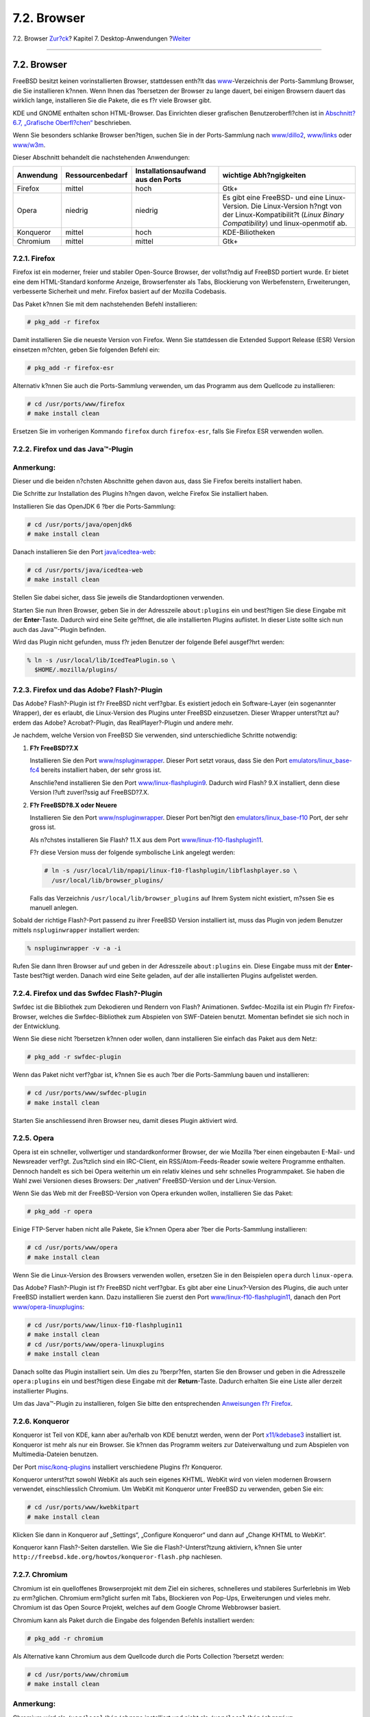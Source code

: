 ============
7.2. Browser
============

.. raw:: html

   <div class="navheader">

7.2. Browser
`Zur?ck <desktop.html>`__?
Kapitel 7. Desktop-Anwendungen
?\ `Weiter <desktop-productivity.html>`__

--------------

.. raw:: html

   </div>

.. raw:: html

   <div class="sect1">

.. raw:: html

   <div class="titlepage" xmlns="">

.. raw:: html

   <div>

.. raw:: html

   <div>

7.2. Browser
------------

.. raw:: html

   </div>

.. raw:: html

   </div>

.. raw:: html

   </div>

FreeBSD besitzt keinen vorinstallierten Browser, stattdessen enth?lt das
`www <../../../../ports/www.html>`__-Verzeichnis der Ports-Sammlung
Browser, die Sie installieren k?nnen. Wenn Ihnen das ?bersetzen der
Browser zu lange dauert, bei einigen Browsern dauert das wirklich lange,
installieren Sie die Pakete, die es f?r viele Browser gibt.

KDE und GNOME enthalten schon HTML-Browser. Das Einrichten dieser
grafischen Benutzeroberfl?chen ist in `Abschnitt?6.7, „Grafische
Oberfl?chen“ <x11-wm.html>`__ beschrieben.

Wenn Sie besonders schlanke Browser ben?tigen, suchen Sie in der
Ports-Sammlung nach
`www/dillo2 <http://www.freebsd.org/cgi/url.cgi?ports/www/dillo2/pkg-descr>`__,
`www/links <http://www.freebsd.org/cgi/url.cgi?ports/www/links/pkg-descr>`__
oder
`www/w3m <http://www.freebsd.org/cgi/url.cgi?ports/www/w3m/pkg-descr>`__.

Dieser Abschnitt behandelt die nachstehenden Anwendungen:

.. raw:: html

   <div class="informaltable">

+-------------+--------------------+--------------------------------------+-------------------------------------------------------------------------------------------------------------------------------------------------------------+
| Anwendung   | Ressourcenbedarf   | Installationsaufwand aus den Ports   | wichtige Abh?ngigkeiten                                                                                                                                     |
+=============+====================+======================================+=============================================================================================================================================================+
| Firefox     | mittel             | hoch                                 | Gtk+                                                                                                                                                        |
+-------------+--------------------+--------------------------------------+-------------------------------------------------------------------------------------------------------------------------------------------------------------+
| Opera       | niedrig            | niedrig                              | Es gibt eine FreeBSD- und eine Linux-Version. Die Linux-Version h?ngt von der Linux-Kompatibilit?t (*Linux Binary Compatibility*) und linux-openmotif ab.   |
+-------------+--------------------+--------------------------------------+-------------------------------------------------------------------------------------------------------------------------------------------------------------+
| Konqueror   | mittel             | hoch                                 | KDE-Biliotheken                                                                                                                                             |
+-------------+--------------------+--------------------------------------+-------------------------------------------------------------------------------------------------------------------------------------------------------------+
| Chromium    | mittel             | mittel                               | Gtk+                                                                                                                                                        |
+-------------+--------------------+--------------------------------------+-------------------------------------------------------------------------------------------------------------------------------------------------------------+

.. raw:: html

   </div>

.. raw:: html

   <div class="sect2">

.. raw:: html

   <div class="titlepage" xmlns="">

.. raw:: html

   <div>

.. raw:: html

   <div>

7.2.1. Firefox
~~~~~~~~~~~~~~

.. raw:: html

   </div>

.. raw:: html

   </div>

.. raw:: html

   </div>

Firefox ist ein moderner, freier und stabiler Open-Source Browser, der
vollst?ndig auf FreeBSD portiert wurde. Er bietet eine dem HTML-Standard
konforme Anzeige, Browserfenster als Tabs, Blockierung von
Werbefenstern, Erweiterungen, verbesserte Sicherheit und mehr. Firefox
basiert auf der Mozilla Codebasis.

Das Paket k?nnen Sie mit dem nachstehenden Befehl installieren:

.. code:: screen

    # pkg_add -r firefox

Damit installieren Sie die neueste Version von Firefox. Wenn Sie
stattdessen die Extended Support Release (ESR) Version einsetzen
m?chten, geben Sie folgenden Befehl ein:

.. code:: screen

    # pkg_add -r firefox-esr

Alternativ k?nnen Sie auch die Ports-Sammlung verwenden, um das Programm
aus dem Quellcode zu installieren:

.. code:: screen

    # cd /usr/ports/www/firefox
    # make install clean

Ersetzen Sie im vorherigen Kommando ``firefox`` durch ``firefox-esr``,
falls Sie Firefox ESR verwenden wollen.

.. raw:: html

   </div>

.. raw:: html

   <div class="sect2">

.. raw:: html

   <div class="titlepage" xmlns="">

.. raw:: html

   <div>

.. raw:: html

   <div>

7.2.2. Firefox und das Java™-Plugin
~~~~~~~~~~~~~~~~~~~~~~~~~~~~~~~~~~~

.. raw:: html

   </div>

.. raw:: html

   </div>

.. raw:: html

   </div>

.. raw:: html

   <div class="note" xmlns="">

Anmerkung:
~~~~~~~~~~

Dieser und die beiden n?chsten Abschnitte gehen davon aus, dass Sie
Firefox bereits installiert haben.

.. raw:: html

   </div>

Die Schritte zur Installation des Plugins h?ngen davon, welche Firefox
Sie installiert haben.

Installieren Sie das OpenJDK 6 ?ber die Ports-Sammlung:

.. code:: screen

    # cd /usr/ports/java/openjdk6
    # make install clean

Danach installieren Sie den Port
`java/icedtea-web <http://www.freebsd.org/cgi/url.cgi?ports/java/icedtea-web/pkg-descr>`__:

.. code:: screen

    # cd /usr/ports/java/icedtea-web
    # make install clean

Stellen Sie dabei sicher, dass Sie jeweils die Standardoptionen
verwenden.

Starten Sie nun Ihren Browser, geben Sie in der Adresszeile
``about:plugins`` ein und best?tigen Sie diese Eingabe mit der
**Enter**-Taste. Dadurch wird eine Seite ge?ffnet, die alle
installierten Plugins auflistet. In dieser Liste sollte sich nun auch
das Java™-Plugin befinden.

Wird das Plugin nicht gefunden, muss f?r jeden Benutzer der folgende
Befel ausgef?hrt werden:

.. code:: screen

    % ln -s /usr/local/lib/IcedTeaPlugin.so \
      $HOME/.mozilla/plugins/

.. raw:: html

   </div>

.. raw:: html

   <div class="sect2">

.. raw:: html

   <div class="titlepage" xmlns="">

.. raw:: html

   <div>

.. raw:: html

   <div>

7.2.3. Firefox und das Adobe? Flash?-Plugin
~~~~~~~~~~~~~~~~~~~~~~~~~~~~~~~~~~~~~~~~~~~

.. raw:: html

   </div>

.. raw:: html

   </div>

.. raw:: html

   </div>

Das Adobe? Flash?-Plugin ist f?r FreeBSD nicht verf?gbar. Es existiert
jedoch ein Software-Layer (ein sogenannter Wrapper), der es erlaubt, die
Linux-Version des Plugins unter FreeBSD einzusetzen. Dieser Wrapper
unterst?tzt au?erdem das Adobe? Acrobat?-Plugin, das RealPlayer?-Plugin
und andere mehr.

Je nachdem, welche Version von FreeBSD Sie verwenden, sind
unterschiedliche Schritte notwendig:

.. raw:: html

   <div class="procedure">

#. **F?r FreeBSD?7.X**

   Installieren Sie den Port
   `www/nspluginwrapper <http://www.freebsd.org/cgi/url.cgi?ports/www/nspluginwrapper/pkg-descr>`__.
   Dieser Port setzt voraus, dass Sie den Port
   `emulators/linux\_base-fc4 <http://www.freebsd.org/cgi/url.cgi?ports/emulators/linux_base-fc4/pkg-descr>`__
   bereits installiert haben, der sehr gross ist.

   Anschlie?end installieren Sie den Port
   `www/linux-flashplugin9 <http://www.freebsd.org/cgi/url.cgi?ports/www/linux-flashplugin9/pkg-descr>`__.
   Dadurch wird Flash? 9.X installiert, denn diese Version l?uft
   zuverl?ssig auf FreeBSD?7.X.

#. **F?r FreeBSD?8.X oder Neuere**

   Installieren Sie den Port
   `www/nspluginwrapper <http://www.freebsd.org/cgi/url.cgi?ports/www/nspluginwrapper/pkg-descr>`__.
   Dieser Port ben?tigt den
   `emulators/linux\_base-f10 <http://www.freebsd.org/cgi/url.cgi?ports/emulators/linux_base-f10/pkg-descr>`__
   Port, der sehr gross ist.

   Als n?chstes installieren Sie Flash? 11.X aus dem Port
   `www/linux-f10-flashplugin11 <http://www.freebsd.org/cgi/url.cgi?ports/www/linux-f10-flashplugin11/pkg-descr>`__.

   F?r diese Version muss der folgende symbolische Link angelegt werden:

   .. code:: screen

       # ln -s /usr/local/lib/npapi/linux-f10-flashplugin/libflashplayer.so \
         /usr/local/lib/browser_plugins/

   Falls das Verzeichnis ``/usr/local/lib/browser_plugins`` auf Ihrem
   System nicht existiert, m?ssen Sie es manuell anlegen.

.. raw:: html

   </div>

Sobald der richtige Flash?-Port passend zu ihrer FreeBSD Version
installiert ist, muss das Plugin von jedem Benutzer mittels
``nspluginwrapper`` installiert werden:

.. code:: screen

    % nspluginwrapper -v -a -i

Rufen Sie dann Ihren Browser auf und geben in der Adresszeile
``about:plugins`` ein. Diese Eingabe muss mit der **Enter**-Taste
best?tigt werden. Danach wird eine Seite geladen, auf der alle
installierten Plugins aufgelistet werden.

.. raw:: html

   </div>

.. raw:: html

   <div class="sect2">

.. raw:: html

   <div class="titlepage" xmlns="">

.. raw:: html

   <div>

.. raw:: html

   <div>

7.2.4. Firefox und das Swfdec Flash?-Plugin
~~~~~~~~~~~~~~~~~~~~~~~~~~~~~~~~~~~~~~~~~~~

.. raw:: html

   </div>

.. raw:: html

   </div>

.. raw:: html

   </div>

Swfdec ist die Bibliothek zum Dekodieren und Rendern von Flash?
Animationen. Swfdec-Mozilla ist ein Plugin f?r Firefox-Browser, welches
die Swfdec-Bibliothek zum Abspielen von SWF-Dateien benutzt. Momentan
befindet sie sich noch in der Entwicklung.

Wenn Sie diese nicht ?bersetzen k?nnen oder wollen, dann installieren
Sie einfach das Paket aus dem Netz:

.. code:: screen

    # pkg_add -r swfdec-plugin

Wenn das Paket nicht verf?gbar ist, k?nnen Sie es auch ?ber die
Ports-Sammlung bauen und installieren:

.. code:: screen

    # cd /usr/ports/www/swfdec-plugin
    # make install clean

Starten Sie anschliessend ihren Browser neu, damit dieses Plugin
aktiviert wird.

.. raw:: html

   </div>

.. raw:: html

   <div class="sect2">

.. raw:: html

   <div class="titlepage" xmlns="">

.. raw:: html

   <div>

.. raw:: html

   <div>

7.2.5. Opera
~~~~~~~~~~~~

.. raw:: html

   </div>

.. raw:: html

   </div>

.. raw:: html

   </div>

Opera ist ein schneller, vollwertiger und standardkonformer Browser, der
wie Mozilla ?ber einen eingebauten E-Mail- und Newsreader verf?gt.
Zus?tzlich sind ein IRC-Client, ein RSS/Atom-Feeds-Reader sowie weitere
Programme enthalten. Dennoch handelt es sich bei Opera weiterhin um ein
relativ kleines und sehr schnelles Programmpaket. Sie haben die Wahl
zwei Versionen dieses Browsers: Der „nativen“ FreeBSD-Version und der
Linux-Version.

Wenn Sie das Web mit der FreeBSD-Version von Opera erkunden wollen,
installieren Sie das Paket:

.. code:: screen

    # pkg_add -r opera

Einige FTP-Server haben nicht alle Pakete, Sie k?nnen Opera aber ?ber
die Ports-Sammlung installieren:

.. code:: screen

    # cd /usr/ports/www/opera
    # make install clean

Wenn Sie die Linux-Version des Browsers verwenden wollen, ersetzen Sie
in den Beispielen ``opera`` durch ``linux-opera``.

Das Adobe? Flash?-Plugin ist f?r FreeBSD nicht verf?gbar. Es gibt aber
eine Linux?-Version des Plugins, die auch unter FreeBSD installiert
werden kann. Dazu installieren Sie zuerst den Port
`www/linux-f10-flashplugin11 <http://www.freebsd.org/cgi/url.cgi?ports/www/linux-f10-flashplugin11/pkg-descr>`__,
danach den Port
`www/opera-linuxplugins <http://www.freebsd.org/cgi/url.cgi?ports/www/opera-linuxplugins/pkg-descr>`__:

.. code:: screen

    # cd /usr/ports/www/linux-f10-flashplugin11
    # make install clean
    # cd /usr/ports/www/opera-linuxplugins
    # make install clean

Danach sollte das Plugin installiert sein. Um dies zu ?berpr?fen,
starten Sie den Browser und geben in die Adresszeile ``opera:plugins``
ein und best?tigen diese Eingabe mit der **Return**-Taste. Dadurch
erhalten Sie eine Liste aller derzeit installierter Plugins.

Um das Java™-Plugin zu installieren, folgen Sie bitte den entsprechenden
`Anweisungen f?r Firefox <desktop-browsers.html#moz-java-plugin>`__.

.. raw:: html

   </div>

.. raw:: html

   <div class="sect2">

.. raw:: html

   <div class="titlepage" xmlns="">

.. raw:: html

   <div>

.. raw:: html

   <div>

7.2.6. Konqueror
~~~~~~~~~~~~~~~~

.. raw:: html

   </div>

.. raw:: html

   </div>

.. raw:: html

   </div>

Konqueror ist Teil von KDE, kann aber au?erhalb von KDE benutzt werden,
wenn der Port
`x11/kdebase3 <http://www.freebsd.org/cgi/url.cgi?ports/x11/kdebase3/pkg-descr>`__
installiert ist. Konqueror ist mehr als nur ein Browser. Sie k?nnen das
Programm weiters zur Dateiverwaltung und zum Abspielen von
Multimedia-Dateien benutzen.

Der Port
`misc/konq-plugins <http://www.freebsd.org/cgi/url.cgi?ports/misc/konq-plugins/pkg-descr>`__
installiert verschiedene Plugins f?r Konqueror.

Konqueror unterst?tzt sowohl WebKit als auch sein eigenes KHTML. WebKit
wird von vielen modernen Browsern verwendet, einschliesslich Chromium.
Um WebKit mit Konqueror unter FreeBSD zu verwenden, geben Sie ein:

.. code:: screen

    # cd /usr/ports/www/kwebkitpart
    # make install clean

Klicken Sie dann in Konqueror auf „Settings“, „Configure Konqueror“ und
dann auf „Change KHTML to WebKit“.

Konqueror kann Flash?-Seiten darstellen. Wie Sie die
Flash?-Unterst?tzung aktiviern, k?nnen Sie unter
``http://freebsd.kde.org/howtos/konqueror-flash.php`` nachlesen.

.. raw:: html

   </div>

.. raw:: html

   <div class="sect2">

.. raw:: html

   <div class="titlepage" xmlns="">

.. raw:: html

   <div>

.. raw:: html

   <div>

7.2.7. Chromium
~~~~~~~~~~~~~~~

.. raw:: html

   </div>

.. raw:: html

   </div>

.. raw:: html

   </div>

Chromium ist ein quelloffenes Browserprojekt mit dem Ziel ein sicheres,
schnelleres und stabileres Surferlebnis im Web zu erm?glichen. Chromium
erm?glicht surfen mit Tabs, Blockieren von Pop-Ups, Erweiterungen und
vieles mehr. Chromium ist das Open Source Projekt, welches auf dem
Google Chrome Webbrowser basiert.

Chromium kann als Paket durch die Eingabe des folgenden Befehls
installiert werden:

.. code:: screen

    # pkg_add -r chromium

Als Alternative kann Chromium aus dem Quellcode durch die Ports
Collection ?bersetzt werden:

.. code:: screen

    # cd /usr/ports/www/chromium
    # make install clean

.. raw:: html

   <div class="note" xmlns="">

Anmerkung:
~~~~~~~~~~

Chromium wird als ``/usr/local/bin/chrome`` installiert und nicht als
``/usr/local/bin/chromium``.

.. raw:: html

   </div>

.. raw:: html

   </div>

.. raw:: html

   <div class="sect2">

.. raw:: html

   <div class="titlepage" xmlns="">

.. raw:: html

   <div>

.. raw:: html

   <div>

7.2.8. Chromium und das Java™-Plug-In
~~~~~~~~~~~~~~~~~~~~~~~~~~~~~~~~~~~~~

.. raw:: html

   </div>

.. raw:: html

   </div>

.. raw:: html

   </div>

.. raw:: html

   <div class="note" xmlns="">

Anmerkung:
~~~~~~~~~~

Dieser Abschnitt setzt voraus, dass Chromium bereits installiert ist.

.. raw:: html

   </div>

Installieren Sie OpenJDK?6 mit Hilfe der Ports Collection durch Eingabe
von:

.. code:: screen

    # cd /usr/ports/java/openjdk6
    # make install clean

Als n?chstes installieren Sie
`java/icedtea-web <http://www.freebsd.org/cgi/url.cgi?ports/java/icedtea-web/pkg-descr>`__
aus der Ports Collection:

.. code:: screen

    # cd /usr/ports/java/icedtea-web
    # make install clean

Starten Sie Chromium und geben Sie ``about:plugins`` in die Addresszeile
ein. IcedTea-Web sollte dort als eines der installierten Plug-Ins
aufgelistet sein.

Falls Chromium das IcedTea-Web Plug-In nicht anzeigt, geben Sie das
folgende Kommando ein und starten Sie den Webbrowser anschliessend neu:

.. code:: screen

    # mkdir -p /usr/local/share/chromium/plugins
    # ln -s /usr/local/lib/IcedTeaPlugin.so \
       /usr/local/share/chromium/plugins/

.. raw:: html

   </div>

.. raw:: html

   <div class="sect2">

.. raw:: html

   <div class="titlepage" xmlns="">

.. raw:: html

   <div>

.. raw:: html

   <div>

7.2.9. Chromium und das Adobe??Flash?-Plug-In
~~~~~~~~~~~~~~~~~~~~~~~~~~~~~~~~~~~~~~~~~~~~~

.. raw:: html

   </div>

.. raw:: html

   </div>

.. raw:: html

   </div>

.. raw:: html

   <div class="note" xmlns="">

Anmerkung:
~~~~~~~~~~

Dieser Abschnitt setzt voraus, dass Chromium bereits installiert ist.

.. raw:: html

   </div>

Die Konfiguration von Chromium und Adobe??Flash? ist ?hnlich zur
`Anleitung f?r Firefox <desktop-browsers.html#moz-flash-plugin>`__. F?r
genauere Hinweise zur Installation von Adobe??Flash? auf FreeBSD, wenden
Sie sich bitte an diesen Abschnitt. Es sollte keine weitere
Konfiguration notwendig sein, da Chromium in der Lage ist, Plug-Ins von
anderen Browsern mit zu benutzen.

.. raw:: html

   </div>

.. raw:: html

   </div>

.. raw:: html

   <div class="navfooter">

--------------

+-----------------------------------+--------------------------------+---------------------------------------------+
| `Zur?ck <desktop.html>`__?        | `Nach oben <desktop.html>`__   | ?\ `Weiter <desktop-productivity.html>`__   |
+-----------------------------------+--------------------------------+---------------------------------------------+
| Kapitel 7. Desktop-Anwendungen?   | `Zum Anfang <index.html>`__    | ?7.3. B?roanwendungen                       |
+-----------------------------------+--------------------------------+---------------------------------------------+

.. raw:: html

   </div>

| Wenn Sie Fragen zu FreeBSD haben, schicken Sie eine E-Mail an
  <de-bsd-questions@de.FreeBSD.org\ >.
|  Wenn Sie Fragen zu dieser Dokumentation haben, schicken Sie eine
  E-Mail an <de-bsd-translators@de.FreeBSD.org\ >.
